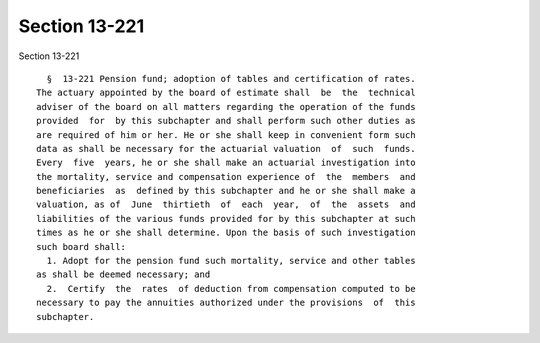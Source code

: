 Section 13-221
==============

Section 13-221 ::    
        
     
        §  13-221 Pension fund; adoption of tables and certification of rates.
      The actuary appointed by the board of estimate shall  be  the  technical
      adviser of the board on all matters regarding the operation of the funds
      provided  for  by this subchapter and shall perform such other duties as
      are required of him or her. He or she shall keep in convenient form such
      data as shall be necessary for the actuarial valuation  of  such  funds.
      Every  five  years, he or she shall make an actuarial investigation into
      the mortality, service and compensation experience of  the  members  and
      beneficiaries  as  defined by this subchapter and he or she shall make a
      valuation, as of  June  thirtieth  of  each  year,  of  the  assets  and
      liabilities of the various funds provided for by this subchapter at such
      times as he or she shall determine. Upon the basis of such investigation
      such board shall:
        1. Adopt for the pension fund such mortality, service and other tables
      as shall be deemed necessary; and
        2.  Certify  the  rates  of deduction from compensation computed to be
      necessary to pay the annuities authorized under the provisions  of  this
      subchapter.
    
    
    
    
    
    
    